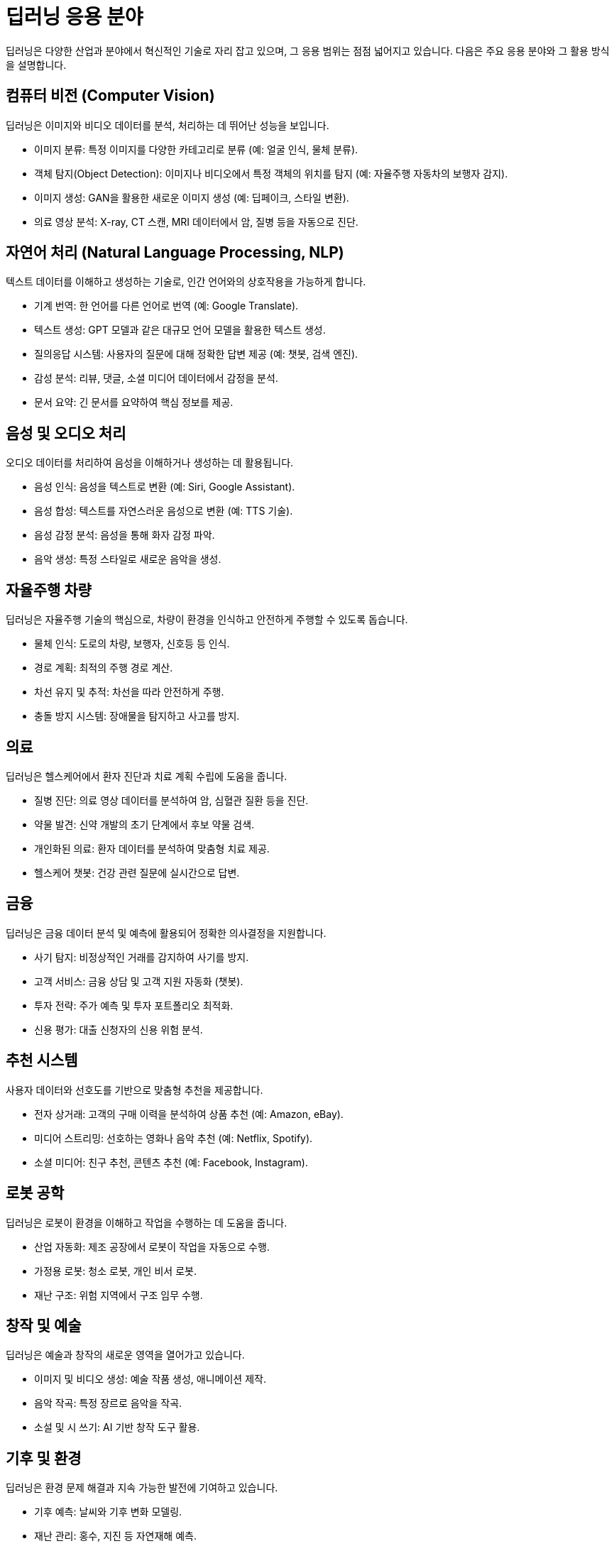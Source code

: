 = 딥러닝 응용 분야

딥러닝은 다양한 산업과 분야에서 혁신적인 기술로 자리 잡고 있으며, 그 응용 범위는 점점 넓어지고 있습니다. 다음은 주요 응용 분야와 그 활용 방식을 설명합니다.

== 컴퓨터 비전 (Computer Vision)

딥러닝은 이미지와 비디오 데이터를 분석, 처리하는 데 뛰어난 성능을 보입니다.

* 이미지 분류: 특정 이미지를 다양한 카테고리로 분류 (예: 얼굴 인식, 물체 분류).
* 객체 탐지(Object Detection): 이미지나 비디오에서 특정 객체의 위치를 탐지 (예: 자율주행 자동차의 보행자 감지).
* 이미지 생성: GAN을 활용한 새로운 이미지 생성 (예: 딥페이크, 스타일 변환).
* 의료 영상 분석: X-ray, CT 스캔, MRI 데이터에서 암, 질병 등을 자동으로 진단.

== 자연어 처리 (Natural Language Processing, NLP)

텍스트 데이터를 이해하고 생성하는 기술로, 인간 언어와의 상호작용을 가능하게 합니다.

* 기계 번역: 한 언어를 다른 언어로 번역 (예: Google Translate).
* 텍스트 생성: GPT 모델과 같은 대규모 언어 모델을 활용한 텍스트 생성.
* 질의응답 시스템: 사용자의 질문에 대해 정확한 답변 제공 (예: 챗봇, 검색 엔진).
* 감성 분석: 리뷰, 댓글, 소셜 미디어 데이터에서 감정을 분석.
* 문서 요약: 긴 문서를 요약하여 핵심 정보를 제공.

== 음성 및 오디오 처리

오디오 데이터를 처리하여 음성을 이해하거나 생성하는 데 활용됩니다.

* 음성 인식: 음성을 텍스트로 변환 (예: Siri, Google Assistant).
* 음성 합성: 텍스트를 자연스러운 음성으로 변환 (예: TTS 기술).
* 음성 감정 분석: 음성을 통해 화자 감정 파악.
* 음악 생성: 특정 스타일로 새로운 음악을 생성.

== 자율주행 차량

딥러닝은 자율주행 기술의 핵심으로, 차량이 환경을 인식하고 안전하게 주행할 수 있도록 돕습니다.

* 물체 인식: 도로의 차량, 보행자, 신호등 등 인식.
* 경로 계획: 최적의 주행 경로 계산.
* 차선 유지 및 추적: 차선을 따라 안전하게 주행.
* 충돌 방지 시스템: 장애물을 탐지하고 사고를 방지.

== 의료

딥러닝은 헬스케어에서 환자 진단과 치료 계획 수립에 도움을 줍니다.

* 질병 진단: 의료 영상 데이터를 분석하여 암, 심혈관 질환 등을 진단.
* 약물 발견: 신약 개발의 초기 단계에서 후보 약물 검색.
* 개인화된 의료: 환자 데이터를 분석하여 맞춤형 치료 제공.
* 헬스케어 챗봇: 건강 관련 질문에 실시간으로 답변.

== 금융

딥러닝은 금융 데이터 분석 및 예측에 활용되어 정확한 의사결정을 지원합니다.

* 사기 탐지: 비정상적인 거래를 감지하여 사기를 방지.
* 고객 서비스: 금융 상담 및 고객 지원 자동화 (챗봇).
* 투자 전략: 주가 예측 및 투자 포트폴리오 최적화.
* 신용 평가: 대출 신청자의 신용 위험 분석.

== 추천 시스템

사용자 데이터와 선호도를 기반으로 맞춤형 추천을 제공합니다.

* 전자 상거래: 고객의 구매 이력을 분석하여 상품 추천 (예: Amazon, eBay).
* 미디어 스트리밍: 선호하는 영화나 음악 추천 (예: Netflix, Spotify).
* 소셜 미디어: 친구 추천, 콘텐츠 추천 (예: Facebook, Instagram).

== 로봇 공학

딥러닝은 로봇이 환경을 이해하고 작업을 수행하는 데 도움을 줍니다.

* 산업 자동화: 제조 공장에서 로봇이 작업을 자동으로 수행.
* 가정용 로봇: 청소 로봇, 개인 비서 로봇.
* 재난 구조: 위험 지역에서 구조 임무 수행.

== 창작 및 예술

딥러닝은 예술과 창작의 새로운 영역을 열어가고 있습니다.

* 이미지 및 비디오 생성: 예술 작품 생성, 애니메이션 제작.
* 음악 작곡: 특정 장르로 음악을 작곡.
* 소설 및 시 쓰기: AI 기반 창작 도구 활용.

==  기후 및 환경

딥러닝은 환경 문제 해결과 지속 가능한 발전에 기여하고 있습니다.

* 기후 예측: 날씨와 기후 변화 모델링.
* 재난 관리: 홍수, 지진 등 자연재해 예측.
* 에너지 관리: 스마트 그리드에서 효율적인 에너지 분배.

딥러닝은 컴퓨터 비전, 자연어 처리, 자율주행, 의료, 금융 등 현대 사회의 다양한 문제를 해결하는 데 폭넓게 사용되고 있습니다. 앞으로도 새로운 기술과 데이터가 발전하면서 딥러닝의 응용 가능성은 더욱 확장될 것입니다.